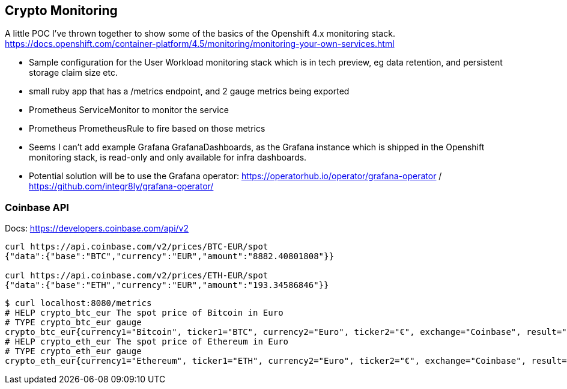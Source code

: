 == Crypto Monitoring
A little POC I've thrown together to show some of the basics of the Openshift 4.x monitoring stack. https://docs.openshift.com/container-platform/4.5/monitoring/monitoring-your-own-services.html

- Sample configuration for the User Workload monitoring stack which is in tech preview, eg data retention, and persistent storage claim size etc.
- small ruby app that has a /metrics endpoint, and 2 gauge metrics being exported
- Prometheus ServiceMonitor to monitor the service
- Prometheus PrometheusRule to fire based on those metrics
- Seems I can't add example Grafana GrafanaDashboards, as the Grafana instance which is shipped in the Openshift monitoring stack, is read-only and only available for infra dashboards.
- Potential solution will be to use the Grafana operator: https://operatorhub.io/operator/grafana-operator / https://github.com/integr8ly/grafana-operator/


=== Coinbase API
Docs: https://developers.coinbase.com/api/v2

----
curl https://api.coinbase.com/v2/prices/BTC-EUR/spot
{"data":{"base":"BTC","currency":"EUR","amount":"8882.40801808"}}

curl https://api.coinbase.com/v2/prices/ETH-EUR/spot
{"data":{"base":"ETH","currency":"EUR","amount":"193.34586846"}}
----



----
$ curl localhost:8080/metrics
# HELP crypto_btc_eur The spot price of Bitcoin in Euro
# TYPE crypto_btc_eur gauge
crypto_btc_eur{currency1="Bitcoin", ticker1="BTC", currency2="Euro", ticker2="€", exchange="Coinbase", result="succeeded"} 8078.474036225
# HELP crypto_eth_eur The spot price of Ethereum in Euro
# TYPE crypto_eth_eur gauge
crypto_eth_eur{currency1="Ethereum", ticker1="ETH", currency2="Euro", ticker2="€", exchange="Coinbase", result="succeeded"} 201.329387355
----
